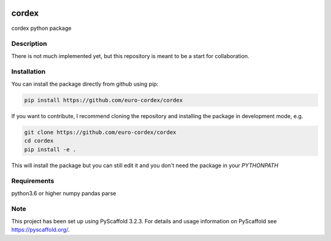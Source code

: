 .. image:: https://readthedocs.org/projects/cordex/badge/?version=latest
    :alt: Documentation Status
    :target: https://cordex.readthedocs.io/en/latest/?badge=latest
.. image:: https://travis-ci.org/euro-cordex/cordex.svg?branch=develop
    :target: https://travis-ci.org/euro-cordex/cordex
.. image:: https://coveralls.io/repos/github/euro-cordex/cordex/badge.svg?branch=develop
    :target: https://coveralls.io/github/euro-cordex/cordex?branch=develop

======
cordex
======


cordex python package


Description
===========

There is not much implemented yet, but this repository is meant to be a start for collaboration.


Installation
============

You can install the package directly from github using pip:

.. code-block::

    pip install https://github.com/euro-cordex/cordex
    
If you want to contribute, I recommend cloning the repository and installing the package in development mode, e.g.
    
.. code-block::

    git clone https://github.com/euro-cordex/cordex
    cd cordex
    pip install -e .
    
This will install the package but you can still edit it and you don't need the package in your `PYTHONPATH`

Requirements
============

python3.6 or higher
numpy
pandas
parse

Note
====

This project has been set up using PyScaffold 3.2.3. For details and usage
information on PyScaffold see https://pyscaffold.org/.
